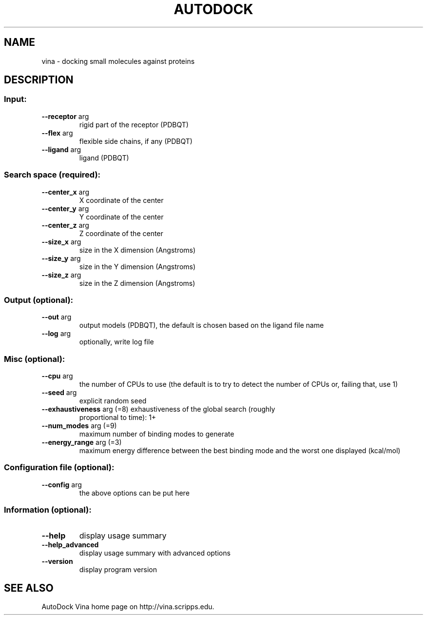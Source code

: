 .TH AUTODOCK "1" "November 2010" "AutoDock Vina 1.1.1 (Apr 20, 2010)"
.SH NAME
vina \- docking small molecules against proteins
.SH DESCRIPTION
.SS "Input:"
.TP
\fB\-\-receptor\fR arg
rigid part of the receptor (PDBQT)
.TP
\fB\-\-flex\fR arg
flexible side chains, if any (PDBQT)
.TP
\fB\-\-ligand\fR arg
ligand (PDBQT)
.SS "Search space (required):"
.TP
\fB\-\-center_x\fR arg
X coordinate of the center
.TP
\fB\-\-center_y\fR arg
Y coordinate of the center
.TP
\fB\-\-center_z\fR arg
Z coordinate of the center
.TP
\fB\-\-size_x\fR arg
size in the X dimension (Angstroms)
.TP
\fB\-\-size_y\fR arg
size in the Y dimension (Angstroms)
.TP
\fB\-\-size_z\fR arg
size in the Z dimension (Angstroms)
.SS "Output (optional):"
.TP
\fB\-\-out\fR arg
output models (PDBQT), the default is chosen based on
the ligand file name
.TP
\fB\-\-log\fR arg
optionally, write log file
.SS "Misc (optional):"
.TP
\fB\-\-cpu\fR arg
the number of CPUs to use (the default is to try to
detect the number of CPUs or, failing that, use 1)
.TP
\fB\-\-seed\fR arg
explicit random seed
.TP
\fB\-\-exhaustiveness\fR arg (=8) exhaustiveness of the global search (roughly
proportional to time): 1+
.TP
\fB\-\-num_modes\fR arg (=9)
maximum number of binding modes to generate
.TP
\fB\-\-energy_range\fR arg (=3)
maximum energy difference between the best binding
mode and the worst one displayed (kcal/mol)
.SS "Configuration file (optional):"
.TP
\fB\-\-config\fR arg
the above options can be put here
.SS "Information (optional):"
.TP
\fB\-\-help\fR
display usage summary
.TP
\fB\-\-help_advanced\fR
display usage summary with advanced options
.TP
\fB\-\-version\fR
display program version
.SH "SEE ALSO"
AutoDock Vina home page on http://vina.scripps.edu.
